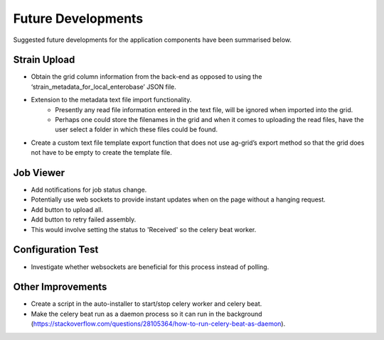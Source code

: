 ===================
Future Developments
===================

Suggested future developments for the application components have been summarised below.

-------------
Strain Upload
-------------

* Obtain the grid column information from the back-end as opposed to using the ‘strain_metadata_for_local_enterobase’ JSON file.
* Extension to the metadata text file import functionality.
    * Presently any read file information entered in the text file, will be ignored when imported into the grid. 
    * Perhaps one could store the filenames in the grid and when it comes to uploading the read files, have the user select a folder in which these files could be found.
* Create a custom text file template export function that does not use ag-grid’s export method so that the grid does not have to be empty to create the template file.

----------
Job Viewer
----------

* Add notifications for job status change.
* Potentially use web sockets to provide instant updates when on the page without a hanging request.
* Add button to upload all.
* Add button to retry failed assembly.
* This would involve setting the status to 'Received' so the celery beat worker.

------------------
Configuration Test 
------------------

* Investigate whether websockets are beneficial for this process instead of polling.

------------------
Other Improvements
------------------

* Create a script in the auto-installer to start/stop celery worker and celery beat.
* Make the celery beat run as a daemon process so it can run in the background (https://stackoverflow.com/questions/28105364/how-to-run-celery-beat-as-daemon).